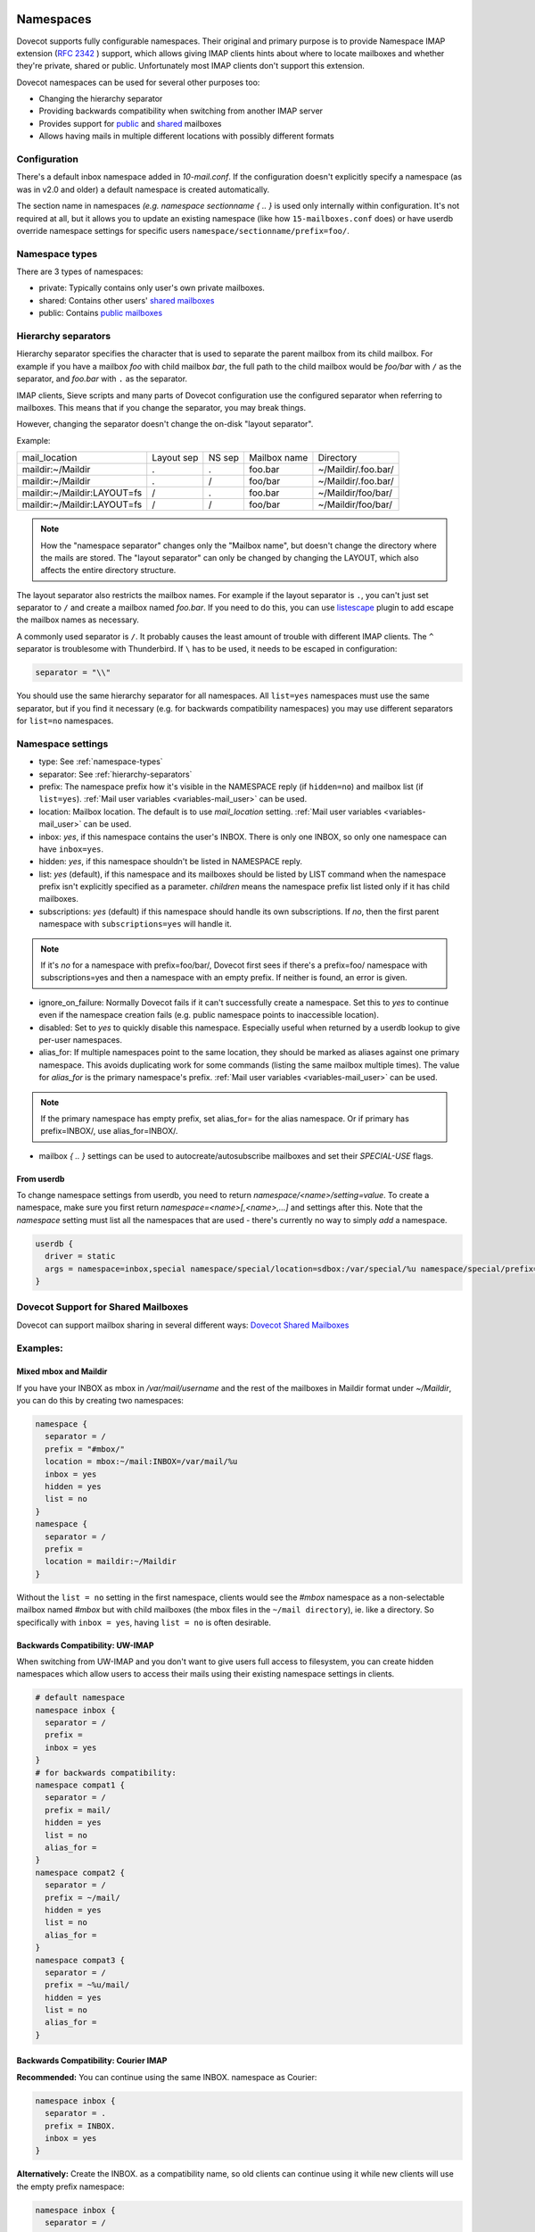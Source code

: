 .. _namespaces:

============
Namespaces
============

Dovecot supports fully configurable namespaces. Their original and primary
purpose is to provide Namespace IMAP extension (`RFC 2342
<http://www.faqs.org/rfcs/rfc2342.html>`_ ) support, which allows giving IMAP
clients hints about where to locate mailboxes and whether they're private,
shared or public. Unfortunately most IMAP clients don't support this extension.

Dovecot namespaces can be used for several other purposes too:

* Changing the hierarchy separator
* Providing backwards compatibility when switching from another IMAP server
* Provides support for `public
  <https://wiki.dovecot.org/SharedMailboxes/Public>`_ and `shared
  <https://wiki.dovecot.org/SharedMailboxes/Shared>`_ mailboxes
* Allows having mails in multiple different locations with possibly different formats

Configuration
^^^^^^^^^^^^^^

There's a default inbox namespace added in `10-mail.conf`. If the configuration
doesn't explicitly specify a namespace (as was in v2.0 and older) a default
namespace is created automatically.

The section name in namespaces `(e.g. namespace sectionname { .. }`  is used
only internally within configuration. It's not required at all, but it allows
you to update an existing namespace (like how ``15-mailboxes.conf`` does) or
have userdb override namespace settings for specific users
``namespace/sectionname/prefix=foo/``.

.. _namespace-types:

Namespace types
^^^^^^^^^^^^^^^^^
There are 3 types of namespaces:

* private: Typically contains only user's own private mailboxes.
* shared: Contains other users' `shared mailboxes
  <https://wiki.dovecot.org/SharedMailboxes/Shared>`_
* public: Contains `public mailboxes
  <https://wiki.dovecot.org/SharedMailboxes/Public>`_

.. _hierarchy-separators:

Hierarchy separators
^^^^^^^^^^^^^^^^^^^^^^

Hierarchy separator specifies the character that is used to separate the parent
mailbox from its child mailbox. For example if you have a mailbox `foo` with
child mailbox `bar`, the full path to the child mailbox would be `foo/bar` with
``/`` as the separator, and `foo.bar` with ``.`` as the separator.

IMAP clients, Sieve scripts and many parts of Dovecot configuration use the
configured separator when referring to mailboxes. This means that if you change
the separator, you may break things.

However, changing the separator doesn't change the on-disk "layout separator".

Example:

===================================  ===============  =============  ================ =========================
   mail_location                        Layout sep      NS sep          Mailbox name      Directory
   maildir:~/Maildir                        .              .             foo.bar         ~/Maildir/.foo.bar/
   maildir:~/Maildir                        .              /             foo/bar         ~/Maildir/.foo.bar/
   maildir:~/Maildir:LAYOUT=fs              /              .             foo.bar         ~/Maildir/foo/bar/
   maildir:~/Maildir:LAYOUT=fs              /              /             foo/bar         ~/Maildir/foo/bar/
===================================  ===============  =============  ================ =========================

.. Note::

    How the "namespace separator" changes only the "Mailbox name", but doesn't
    change the directory where the mails are stored. The "layout separator" can
    only be changed by changing the LAYOUT, which also affects the entire
    directory structure.

The layout separator also restricts the mailbox names. For example if the
layout separator is ``.``, you can't just set separator to ``/`` and create a
mailbox named `foo.bar`. If you need to do this, you can use `listescape
<https://wiki.dovecot.org/Plugins/Listescape>`_ plugin to add escape the
mailbox names as necessary.

A commonly used separator is ``/``. It probably causes the least amount of
trouble with different IMAP clients. The ``^`` separator is troublesome with
Thunderbird. If ``\`` has to be used, it needs to be escaped in configuration:

.. code-block:: none

  separator = "\\"

You should use the same hierarchy separator for all namespaces. All
``list=yes`` namespaces must use the same separator, but if you find it
necessary (e.g. for backwards compatibility namespaces) you may use different
separators for ``list=no`` namespaces.

Namespace settings
^^^^^^^^^^^^^^^^^^^

* type: See :ref:`namespace-types`
* separator: See :ref:`hierarchy-separators`
* prefix: The namespace prefix how it's visible in the NAMESPACE reply (if
  ``hidden=no``) and mailbox list (if ``list=yes``).
  :ref:`Mail user variables <variables-mail_user>` can be used.
* location: Mailbox location. The default is to use `mail_location` setting.
  :ref:`Mail user variables <variables-mail_user>` can be used.
* inbox: `yes`, if this namespace contains the user's INBOX. There is only one
  INBOX, so only one namespace can have ``inbox=yes``.
* hidden: `yes`, if this namespace shouldn't be listed in NAMESPACE reply.
* list: `yes` (default), if this namespace and its mailboxes should be listed
  by LIST command when the namespace prefix isn't explicitly specified as a
  parameter. `children` means the namespace prefix list listed only if it has
  child mailboxes.
* subscriptions: `yes` (default) if this namespace should handle its own
  subscriptions. If `no`, then the first parent namespace with
  ``subscriptions=yes`` will handle it.

.. Note::

   If it's `no` for a namespace with prefix=foo/bar/, Dovecot first sees if
   there's a prefix=foo/ namespace with subscriptions=yes and then a namespace
   with an empty prefix. If neither is found, an error is given.

* ignore_on_failure: Normally Dovecot fails if it can't successfully create a
  namespace. Set this to `yes` to continue even if the namespace creation fails
  (e.g. public namespace points to inaccessible location).
* disabled: Set to `yes` to quickly disable this namespace. Especially useful
  when returned by a userdb lookup to give per-user namespaces.
* alias_for: If multiple namespaces point to the same location, they should be
  marked as aliases against one primary namespace. This avoids duplicating work
  for some commands (listing the same mailbox multiple times). The value for
  `alias_for` is the primary namespace's prefix.
  :ref:`Mail user variables <variables-mail_user>` can be used.

.. Note::

   If the primary namespace has empty prefix, set alias_for= for the alias
   namespace. Or if primary has prefix=INBOX/, use alias_for=INBOX/.

* mailbox `{ .. }` settings can be used to autocreate/autosubscribe mailboxes
  and set their `SPECIAL-USE` flags.

From userdb
------------

To change namespace settings from userdb, you need to return
`namespace/<name>/setting=value`. To create a namespace, make sure you first
return `namespace=<name>[,<name>,...]` and settings after this. Note that the
`namespace` setting must list all the namespaces that are used - there's
currently no way to simply `add` a namespace.

.. code-block:: none

  userdb {
    driver = static
    args = namespace=inbox,special namespace/special/location=sdbox:/var/special/%u namespace/special/prefix=special/
  }

Dovecot Support for Shared Mailboxes
^^^^^^^^^^^^^^^^^^^^^^^^^^^^^^^^^^^^^^
Dovecot can support mailbox sharing in several different ways: `Dovecot Shared
Mailboxes <https://wiki.dovecot.org/SharedMailboxes>`_

Examples:
^^^^^^^^^^

Mixed mbox and Maildir
-----------------------

If you have your INBOX as mbox in `/var/mail/username` and the rest of the
mailboxes in Maildir format under `~/Maildir`, you can do this by creating two
namespaces:

.. code-block:: none

  namespace {
    separator = /
    prefix = "#mbox/"
    location = mbox:~/mail:INBOX=/var/mail/%u
    inbox = yes
    hidden = yes
    list = no
  }
  namespace {
    separator = /
    prefix =
    location = maildir:~/Maildir
  }

Without the ``list = no`` setting in the first namespace, clients would see the
`#mbox` namespace as a non-selectable mailbox named `#mbox` but with child
mailboxes (the mbox files in the ``~/mail directory``), ie. like a directory.
So specifically with ``inbox = yes``, having ``list = no`` is often desirable.

Backwards Compatibility: UW-IMAP
----------------------------------

When switching from UW-IMAP and you don't want to give users full access to
filesystem, you can create hidden namespaces which allow users to access their
mails using their existing namespace settings in clients.

.. code-block:: none

  # default namespace
  namespace inbox {
    separator = /
    prefix =
    inbox = yes
  }
  # for backwards compatibility:
  namespace compat1 {
    separator = /
    prefix = mail/
    hidden = yes
    list = no
    alias_for =
  }
  namespace compat2 {
    separator = /
    prefix = ~/mail/
    hidden = yes
    list = no
    alias_for =
  }
  namespace compat3 {
    separator = /
    prefix = ~%u/mail/
    hidden = yes
    list = no
    alias_for =
  }

Backwards Compatibility: Courier IMAP
---------------------------------------

**Recommended:** You can continue using the same INBOX. namespace as Courier:

.. code-block:: none

  namespace inbox {
    separator = .
    prefix = INBOX.
    inbox = yes
  }

**Alternatively:** Create the INBOX. as a compatibility name, so old clients
can continue using it while new clients will use the empty prefix namespace:

.. code-block:: none

  namespace inbox {
    separator = /
    prefix =
    inbox = yes
  }

  namespace compat {
    separator = .
    prefix = INBOX.
    inbox = no
    hidden = yes
    list = no
    alias_for =
  }

The ``separator=/`` allows the INBOX to have child mailboxes. Otherwise with
``separator=.`` it wouldn't be possible to know if ``INBOX.foo`` means INBOX's
`foo` child or the root `foo` mailbox in `INBOX.` compatibility namespace. With
``separator=/`` the difference is clear with ``INBOX/foo`` vs. ``INBOX.foo``.

The alternative configuration is not recommended, as it may introduce there
problems:

* Although clients may do LIST ``INBOX.*``, they may still do ``LSUB *``, resulting
  in mixed results.
* If clients used empty namespace with Courier, they now see the mailboxes with
  different names, resulting in redownloading of all mails (except INBOX).
* Some clients may have random errors auto-detecting the proper default folders
  (Sent, Drafts etc) if the client settings refer to old paths while the server
  lists new paths.

See also `Migration/Courier <https://wiki.dovecot.org/Migration/Courier>`_

Per-user Namespace Location From SQL
-------------------------------------

You need to give the namespace a name, for example `docs` below:

.. code-block:: none

  namespace docs {
    type = public
    separator = /
    prefix = Public/
  }

Then you have an SQL table like:

.. code-block:: none

  CREATE TABLE Namespaces (
    ..
    Location varchar(255) NOT NULL,
    ..
  )

Now if you want to set the namespace location from the Namespaces table, use
something like:

.. code-block:: none

   user_query = SELECT Location as 'namespace/docs/location' FROM Namespaces WHERE ..

If you follow some advice to separate your `INBOX`, `shared/` and `public/`
namespaces by choosing `INBOX/` as your prefix for the inboxes you will see,
that you run into troubles with subscriptions. Thats, because there is no
parent namespace for `shared/` and `public/` if you set ``subscriptions = no``
for those namespaces. If you set ``subscriptions = yes`` for `shared/` and
`public/` you will see yourself in the situation, that all users share the same
subscription files under the location of those mailboxes. One good solution is,
to create a so called `hidden subscription namespace` with subscriptions turned
on and setting ``subscriptions = no`` for the other namespaces:

.. code-block:: none

  namespace subscriptions {
    subscriptions = yes
    prefix = ""
    list = no
    hidden = yes
  }

  namespace inbox {
    inbox = yes
    location =
    subscriptions = no

    mailbox Drafts {
      auto = subscribe
      special_use = \Drafts
    }
    mailbox Sent {
      auto = subscribe
      special_use = \Sent
    }
    mailbox "Sent Messages" {
      special_use = \Sent
    }
    mailbox Spam {
      auto = subscribe
      special_use = \Junk
    }
    mailbox Trash {
      auto = subscribe
      special_use = \Trash
    }
    prefix = INBOX/
    separator = /
  }
  namespace {
    type = shared
    prefix = shared/%%u/
    location = mdbox:%%h/mdbox:INDEXPVT=%h/mdbox/shared
    list = children
    subscriptions = no
  }
  namespace {
    type = public
    separator = /
    prefix = public/
    location = mdbox:/usr/local/mail/public/mdbox:INDEXPVT=%h
    subscriptions = no
    list = children
  }

.. _mailbox_settings:

===================
Mailbox settings
===================

One can assign SPECIAL-USE `RFC 6154 <http://www.faqs.org/rfcs/rfc6154.html>`_
tags and specify, which mailboxes to create and/or subscribe to automatically.

Support for IMAP \Important SPECIAL-USE flag `RFC 8457 <http://www.faqs.org/rfcs/rfc8457.html>`_

  .. versionadded:: v2.3.10

The autocreated mailboxes are created lazily to disk only when accessed for the
first time. The autosubscribed mailboxes aren't written to subscriptions file,
unless SUBSCRIBE command is explicitly used for them.

The mailbox section name specifies the mailbox name. If it has spaces, you can
put it in `quotes`. The mailbox settings are:

* auto: Autocreate/subscribe mailbox?

 * no: Neither
 * create: Autocreate, but don't autosubscribe
 * subscribe: Autocreate and autosubscribe

* special_use: Space-separated list of SPECIAL-USE flags to use for the
  mailbox. There are no validity checks, so you could specify anything you want
  in here, but it's not a good idea to use other than the standard ones
  specified in the RFC.

  .. Note::

    Due to a bug in Dovecot v2.2.30+ if special-use flags are used, SPECIAL-USE
    needs to be added to post-login CAPABILITY response as RFC 6154 mandates. You
    can do this with imap_capability = +SPECIAL-USE

* autoexpunge=<time>: Automatically at user deinitialization expunge all mails in this mailbox whose
  saved-timestamp is older than `<time>` (e.g. autoexpunge=30d). This removes the
  need for `expire plugin <https://wiki.dovecot.org/Plugins/Expire>`_ if you
  don't care that the expunging may not always happen in time.

  .. versionadded:: v2.2.20

* For IMAP and POP3 this happens after the client is already disconnected.
* For LMTP this happens when the user's mail delivery is finished. Note that if
  there are multiple recipients this may delay delivering the mails to the
  other recipients.
* Also doveadm and other processes verify this, which may be unnecessary. So it
  may be better to explicitly enable this only inside protocol imap, pop3 and
  maybe lmtp. You can do this with

  Example:

  .. code-block:: none

    protocol imap {
      namespace inbox {
	mailbox Spam {
	  autoexpunge = 10d
	}
      }
    }


* mailbox_list_index=yes is highly recommended when using this setting, as it
  avoids actually opening the mailbox to see if anything needs to be expunged.
* autoexpunge_max_mails=<number>: Mails are expunged until mail count is at ``autoexpunge_max_mails`` or below.
  After these messages are removed, autoexpunge will then try to expunge mails
  based on the ``autoexpunge`` setting.

  .. versionadded:: v2.2.25

  .. code-block:: none

    namespace inbox {
      # the namespace prefix isn't added again to the mailbox names.
      #prefix = INBOX.
      inbox = yes
      # ...

      mailbox Trash {
	auto = no
	special_use = \Trash
      }
      mailbox Drafts {
	auto = no
	special_use = \Drafts
      }
      mailbox Sent {
	auto = subscribe # autocreate and autosubscribe the Sent mailbox
	special_use = \Sent
      }
      mailbox "Sent Messages" {
	auto = no
	special_use = \Sent
      }
      mailbox Spam {
	auto = create # autocreate Spam, but don't autosubscribe
	special_use = \Junk
      }
      mailbox virtual/All { # if you have a virtual "All messages" mailbox
	auto = no
	special_use = \All
      }
    }
